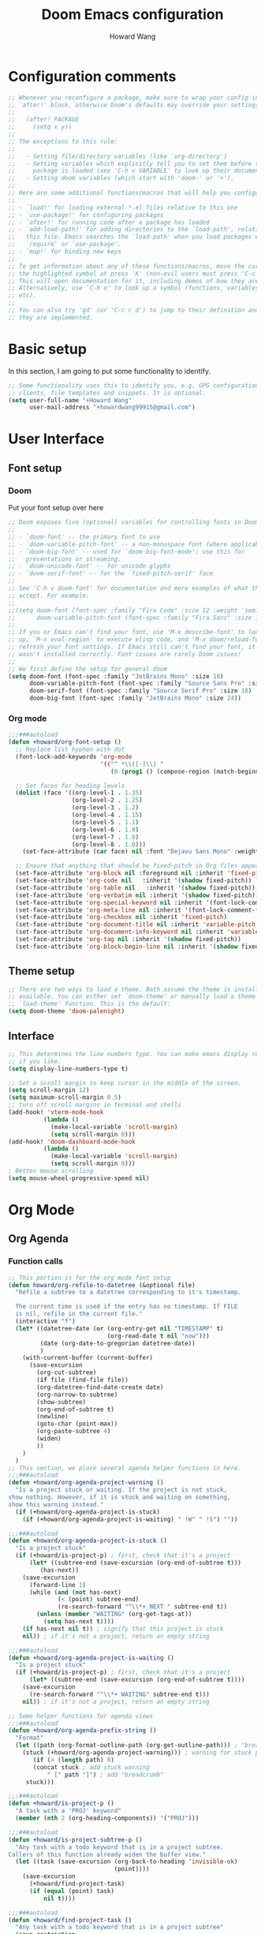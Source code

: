 #+TITLE: Doom Emacs configuration
#+AUTHOR: Howard Wang
* Configuration comments
#+begin_src emacs-lisp
;; Whenever you reconfigure a package, make sure to wrap your config in an
;; `after!' block, otherwise Doom's defaults may override your settings. E.g.
;;
;;   (after! PACKAGE
;;     (setq x y))
;;
;; The exceptions to this rule:
;;
;;   - Setting file/directory variables (like `org-directory')
;;   - Setting variables which explicitly tell you to set them before their
;;     package is loaded (see 'C-h v VARIABLE' to look up their documentation).
;;   - Setting doom variables (which start with 'doom-' or '+').
;;
;; Here are some additional functions/macros that will help you configure Doom.
;;
;; - `load!' for loading external *.el files relative to this one
;; - `use-package!' for configuring packages
;; - `after!' for running code after a package has loaded
;; - `add-load-path!' for adding directories to the `load-path', relative to
;;   this file. Emacs searches the `load-path' when you load packages with
;;   `require' or `use-package'.
;; - `map!' for binding new keys
;;
;; To get information about any of these functions/macros, move the cursor over
;; the highlighted symbol at press 'K' (non-evil users must press 'C-c c k').
;; This will open documentation for it, including demos of how they are used.
;; Alternatively, use `C-h o' to look up a symbol (functions, variables, faces,
;; etc).
;;
;; You can also try 'gd' (or 'C-c c d') to jump to their definition and see how
;; they are implemented.
#+end_src
* Basic setup

In this section, I am going to put some functionality to identify.
#+begin_src emacs-lisp
;; Some functionality uses this to identify you, e.g. GPG configuration, email
;; clients, file templates and snippets. It is optional.
(setq user-full-name "+Howard Wang"
      user-mail-address "+howardwang99915@gmail.com")
#+end_src

* User Interface
** Font setup
*** Doom
Put your font setup over here
#+begin_src emacs-lisp
;; Doom exposes five (optional) variables for controlling fonts in Doom:
;;
;; - `doom-font' -- the primary font to use
;; - `doom-variable-pitch-font' -- a non-monospace font (where applicable)
;; - `doom-big-font' -- used for `doom-big-font-mode'; use this for
;;   presentations or streaming.
;; - `doom-unicode-font' -- for unicode glyphs
;; - `doom-serif-font' -- for the `fixed-pitch-serif' face
;;
;; See 'C-h v doom-font' for documentation and more examples of what they
;; accept. For example:
;;
;;(setq doom-font (font-spec :family "Fira Code" :size 12 :weight 'semi-light)
;;      doom-variable-pitch-font (font-spec :family "Fira Sans" :size 13))
;;
;; If you or Emacs can't find your font, use 'M-x describe-font' to look them
;; up, `M-x eval-region' to execute elisp code, and 'M-x doom/reload-font' to
;; refresh your font settings. If Emacs still can't find your font, it likely
;; wasn't installed correctly. Font issues are rarely Doom issues!
;;
;; We first define the setup for general doom
(setq doom-font (font-spec :family "JetBrains Mono" :size 18)
      doom-variable-pitch-font (font-spec :family "Source Sans Pro" :size 18)
      doom-serif-font (font-spec :family "Source Serif Pro" :size 18)
      doom-big-font (font-spec :family "JetBrains Mono" :size 24))
 #+end_src
*** Org mode
#+begin_src emacs-lisp
;;;###autoload
(defun +howard/org-font-setup ()
  ;; Replace list hyphen with dot
  (font-lock-add-keywords 'org-mode
                          '(("^ *\\([-]\\) "
                             (0 (prog1 () (compose-region (match-beginning 1) (match-end 1) "•"))))))

  ;; Set faces for heading levels
  (dolist (face '((org-level-1 . 1.35)
                  (org-level-2 . 1.25)
                  (org-level-3 . 1.2)
                  (org-level-4 . 1.15)
                  (org-level-5 . 1.1)
                  (org-level-6 . 1.0)
                  (org-level-7 . 1.0)
                  (org-level-8 . 1.0)))
    (set-face-attribute (car face) nil :font "Dejavu Sans Mono" :weight 'semi-bold :height (cdr face)))

  ;; Ensure that anything that should be fixed-pitch in Org files appears that way
  (set-face-attribute 'org-block nil :foreground nil :inherit 'fixed-pitch)
  (set-face-attribute 'org-code nil   :inherit '(shadow fixed-pitch))
  (set-face-attribute 'org-table nil   :inherit '(shadow fixed-pitch))
  (set-face-attribute 'org-verbatim nil :inherit '(shadow fixed-pitch))
  (set-face-attribute 'org-special-keyword nil :inherit '(font-lock-comment-face fixed-pitch))
  (set-face-attribute 'org-meta-line nil :inherit '(font-lock-comment-face fixed-pitch))
  (set-face-attribute 'org-checkbox nil :inherit 'fixed-pitch)
  (set-face-attribute 'org-document-title nil :inherit 'variable-pitch :weight 'semi-bold :height 1.2)
  (set-face-attribute 'org-document-info-keyword nil :inherit 'variable-pitch)
  (set-face-attribute 'org-tag nil :inherit '(shadow fixed-pitch))
  (set-face-attribute 'org-block-begin-line nil :inherit '(shadow fixed-pitch)))
  #+end_src

** Theme setup
#+begin_src emacs-lisp
;; There are two ways to load a theme. Both assume the theme is installed and
;; available. You can either set `doom-theme' or manually load a theme with the
;; `load-theme' function. This is the default:
(setq doom-theme 'doom-palenight)
#+end_src

** Interface
#+begin_src emacs-lisp
;; This determines the line numbers type. You can make emacs display relative numbers
;; if you like.
(setq display-line-numbers-type t)

;; Set a scroll margin to keep cursor in the middle of the screen.
(setq scroll-margin 12)
(setq maximum-scroll-margin 0.5)
;; turn off scroll margins in terminal and shells
(add-hook! 'vterm-mode-hook
          (lambda ()
            (make-local-variable 'scroll-margin)
            (setq scroll-margin 0)))
(add-hook! 'doom-dashboard-mode-hook
          (lambda ()
            (make-local-variable 'scroll-margin)
            (setq scroll-margin 0)))
; Better mouse scrolling
(setq mouse-wheel-progressive-speed nil)
#+end_src

* Org Mode
** Org Agenda
*** Function calls
#+begin_src emacs-lisp
;; This portion is for the org mode font setup
(defun howard/org-refile-to-datetree (&optional file)
  "Refile a subtree to a datetree corresponding to it's timestamp.

  The current time is used if the entry has no timestamp. If FILE
  is nil, refile in the current file."
  (interactive "f")
  (let* ((datetree-date (or (org-entry-get nil "TIMESTAMP" t)
                            (org-read-date t nil "now")))
         (date (org-date-to-gregorian datetree-date))
         )
    (with-current-buffer (current-buffer)
      (save-excursion
        (org-cut-subtree)
        (if file (find-file file))
        (org-datetree-find-date-create date)
        (org-narrow-to-subtree)
        (show-subtree)
        (org-end-of-subtree t)
        (newline)
        (goto-char (point-max))
        (org-paste-subtree 4)
        (widen)
        ))
    )
  )
;; This section, we place several agenda helper functions in here.
;;;###autoload
(defun +howard/org-agenda-project-warning ()
  "Is a project stuck or waiting. If the project is not stuck,
show nothing. However, if it is stuck and waiting on something,
show this warning instead."
  (if (+howard/org-agenda-project-is-stuck)
    (if (+howard/org-agenda-project-is-waiting) " !W" " !S") ""))

;;;###autoload
(defun +howard/org-agenda-project-is-stuck ()
  "Is a project stuck"
  (if (+howard/is-project-p) ; first, check that it's a project
      (let* ((subtree-end (save-excursion (org-end-of-subtree t)))
         (has-next))
    (save-excursion
      (forward-line 1)
      (while (and (not has-next)
              (< (point) subtree-end)
              (re-search-forward "^\\*+ NEXT " subtree-end t))
        (unless (member "WAITING" (org-get-tags-at))
          (setq has-next t))))
    (if has-next nil t)) ; signify that this project is stuck
    nil)) ; if it's not a project, return an empty string

;;;###autoload
(defun +howard/org-agenda-project-is-waiting ()
  "Is a project stuck"
  (if (+howard/is-project-p) ; first, check that it's a project
      (let* ((subtree-end (save-excursion (org-end-of-subtree t))))
    (save-excursion
      (re-search-forward "^\\*+ WAITING" subtree-end t)))
    nil)) ; if it's not a project, return an empty string

;; Some helper functions for agenda views
;;;###autoload
(defun +howard/org-agenda-prefix-string ()
  "Format"
  (let ((path (org-format-outline-path (org-get-outline-path))) ; "breadcrumb" path
    (stuck (+howard/org-agenda-project-warning))) ; warning for stuck projects
       (if (> (length path) 0)
       (concat stuck ; add stuck warning
           " [" path "]") ; add "breadcrumb"
     stuck)))

;;;###autoload
(defun +howard/is-project-p ()
  "A task with a 'PROJ' keyword"
  (member (nth 2 (org-heading-components)) '("PROJ")))

;;;###autoload
(defun +howard/is-project-subtree-p ()
  "Any task with a todo keyword that is in a project subtree.
Callers of this function already widen the buffer view."
  (let ((task (save-excursion (org-back-to-heading 'invisible-ok)
                              (point))))
    (save-excursion
      (+howard/find-project-task)
      (if (equal (point) task)
          nil t))))

;;;###autoload
(defun +howard/find-project-task ()
  "Any task with a todo keyword that is in a project subtree"
  (save-restriction
    (widen)
    (let ((parent-task (save-excursion (org-back-to-heading 'invisible-ok) (point))))
      (while (org-up-heading-safe)
    (when (member (nth 2 (org-heading-components)) '("PROJ"))
      (setq parent-task (point))))
      (goto-char parent-task)
      parent-task)))

;;;###autoload
(defun +howard/select-with-tag-function (select-fun-p)
  (save-restriction
    (widen)
    (let ((next-headline
           (save-excursion (or (outline-next-heading)
                               (point-max)))))
      (if (funcall select-fun-p) nil next-headline))))

;;;###autoload
(defun +howard/select-projects ()
  "Selects tasks which are project headers"
  (+howard/select-with-tag-function #'howard/is-project-p))
(defun +howard/select-project-tasks ()
  "Skips tags which belong to projects (and is not a project itself)"
  (+howard/select-with-tag-function
   #'(lambda () (and
                 (not (+howard/is-project-p))
                 (+howard/is-project-subtree-p)))))
#+end_src
*** Variables
#+begin_src emacs-lisp

;;;###autoload
(defvar +howard-org-agenda-block--today-schedule
  '(agenda "" ((org-agenda-overriding-header "🗓 Today's Schedule:")
               (org-agenda-span 'day)
               (org-agenda-ndays 1)
               (org-deadline-warning-days 1)
               (org-agenda-start-on-weekday nil)
               (org-agenda-start-day "+0d")))
    "A block showing a 1 day schedule.")

;;;###autoload
(defvar +howard-org-agenda-block--weekly-log
  '(agenda "" ((org-agenda-overriding-header "📅 Weekly Log")
               (org-agenda-span 'week)
               (org-agenda-start-day "+1d")))
  "A block showing my schedule and logged tasks for this week.")

;;;###autoload
(defvar +howard-org-agenda-block--three-days-sneak-peek
  '(agenda "" ((org-agenda-overriding-header "3⃣ Next Three Days")
               (org-agenda-start-on-weekday nil)
               (org-agenda-start-day "+1d")
               (org-agenda-span 3)))
  "A block showing what to do for the next three days. ")

;;;###autoload
(defvar +howard-org-agenda-block--active-projects
    '(tags-todo "-INACTIVE-LATER-CANCELLED-REFILEr/!"
                ((org-agenda-overriding-header "📚 Active Projects:")
                 (org-agenda-skip-function 'howard/select-projects)))
    "All active projects: no inactive/someday/cancelled/refile.")

;;;###autoload
(defvar +howard-org-agenda-block--next-tasks
  '(tags-todo "-INACTIVE-LATER-CANCELLED-ARCHIVE/!NEXT"
              ((org-agenda-overriding-header "👉 Next Tasks:")))
  "Next tasks.")

;;;###autoload
(defvar +howard-org-agenda-display-settings
  '((org-agenda-start-with-log-mode t)
    (org-agenda-log-mode-items '(clock))
    (org-agenda-prefix-format '((agenda . "  %-12:c%?-12t %(howard/org-agenda-add-location-string)% s")
                                (timeline . "  % s")
                                (todo . "  %-12:c %(howard/org-agenda-prefix-string) ")
                                (tags . "  %-12:c %(howard/org-agenda-prefix-string) ")
                                (search . "  %i %-12:c"))))
  "Display settings for my agenda views.")

;;;###autoload
(defvar +howard-org-agenda-block--remaining-project-tasks
  '(tags-todo "-INACTIVE-SOMEDAY-CANCELLED-WAITING-REFILE-ARCHIVE/!-NEXT"
              ((org-agenda-overriding-header "Remaining Project Tasks:")
               (org-agenda-skip-function 'howard/select-project-tasks)))
  "Non-NEXT TODO items belonging to a project.")
#+end_src
** Org settings
#+begin_src emacs-lisp
;; If you use `org' and don't want your org files in the default location below,
;; change `org-directory'. It must be set before org loads!
(setq org-directory "~/Documents/Org-Files")
;; We put our org setup functions here
(after! org
  (add-hook! 'org-mode-hook #'mixed-pitch-mode)
  (add-hook! 'org-mode-hook #'solaire-mode)
  (add-hook! 'org-mode-hook
            #'(lambda () (display-line-numbers-mode 0)))
  (+howard/org-font-setup)
  (setq org-agenda-files
        '("~/Documents/Org-Files/Tasks/Tasks.org" "~/Documents/Org-Files/Tasks/Archive.org" "~/Documents/Org-Files/Tasks/Gcal.org"))
  (setq org-capture-templates
        '(("t" "Task" entry (file+headline "~/Documents/Org-Files/Tasks/Tasks.org" "Tasks")
           "* %^{Select your option|TODO|LATER|} %?\n SCHEDULED: %^T")
          ("p" "Project" entry (file+headline "~/Documents/Org-Files/Tasks/Tasks.org" "Projects")
           "* PROJ %?")))
  (setq org-agenda-custom-commands
        `(("d" "Daily Agenda"
           (,+howard-org-agenda-block--today-schedule
            ,+howard-org-agenda-block--three-days-sneak-peek
            ,+howard-org-agenda-block--active-projects
            ,+howard-org-agenda-block--next-tasks
            ,+howard-org-agenda-block--remaining-project-tasks))))
  (setq org-todo-keywords
        '((sequence "TODO(t)" "NEXT(n)" "PROJ(p)" "|" "DONE(d!)")
          (sequence "WAITING(w@/!)" "INACTIVE(i)" "LATER(l)" "|" "CANCELED(c@/!)")))
  (setq org-hide-emphasis-markers t)
  (setq
   org-superstar-headline-bullets-list '("⁖" "◉" "○" "✸" "✿")))
#+end_src
** Org babel
#+begin_src emacs-lisp
(org-babel-do-load-languages
 'org-babel-load-languages
 '((latex . t)))
#+end_src

* Package setting

** Evil
#+begin_src emacs-lisp
(after! evil-escape
  (setq-default evil-escape-unordered-key-sequence t)
  (setq-default evil-escape-delay 0.1))
#+end_src

** Pdf-tools
 #+begin_src emacs-lisp
(after! pdf-tools
  (add-hook! pdf-outline-buffer-mode (display-line-numbers-mode -1)))
 #+end_src

** Eshell

 #+begin_src emacs-lisp

(after! eshell
  (add-hook 'eshell-mode-hook
    (lambda ()
      (make-local-variable 'scroll-margin)
      (setq scroll-margin 0))))
 #+end_src

** EMMS
#+begin_src emacs-lisp
;; emms configuration
;; (after! emms
;;   (setq emms-info-functions '(emms-info-exiftool))
;;   (setq emms-player-list '(emms-player-mpv))
;;   (setq emms-seek-seconds 5)
;;   (setq emms-browser-covers 'emms-browser-cache-thumbnail-async))
#+end_src
** Org Roam
#+begin_src emacs-lisp
;; org roam configuration
(after! org-roam
  (setq org-roam-dailies-directory "~/Documents/Org-Files/OrgRoam/journal")
  (setq org-roam-mode-sections
      (list #'org-roam-backlinks-section
            #'org-roam-reflinks-section
            ;; #'org-roam-unlinked-references-section
            ))
  (setq org-roam-directory "~/Documents/Org-Files/OrgRoam"))
#+end_src

* Key bindings
#+begin_src emacs-lisp
;; Key binding for m-x
(map!
 :leader
 :desc "m-x" "SPC" #'execute-extended-command)
;; Handy keybindings
(map!
 :desc "next buffer" "C-S-L" #'evil-prev-buffer
 :desc "next buffer" "C-S-H" #'evil-next-buffer
 :desc "prev window" "C-S-K" #'evil-window-prev
 :desc "next window" "C-S-J" #'evil-window-next)
;; Dired keybindings
(map!
 :after dired
 :map dired-mode-map
 :desc "dired-find-file" :n "l" #'dired-find-file
 :desc "dired-create-empty-file" :n "a" #'dired-create-empty-file
 :desc "dired-up-directory" :n "h" #'dired-up-directory)
#+end_src

